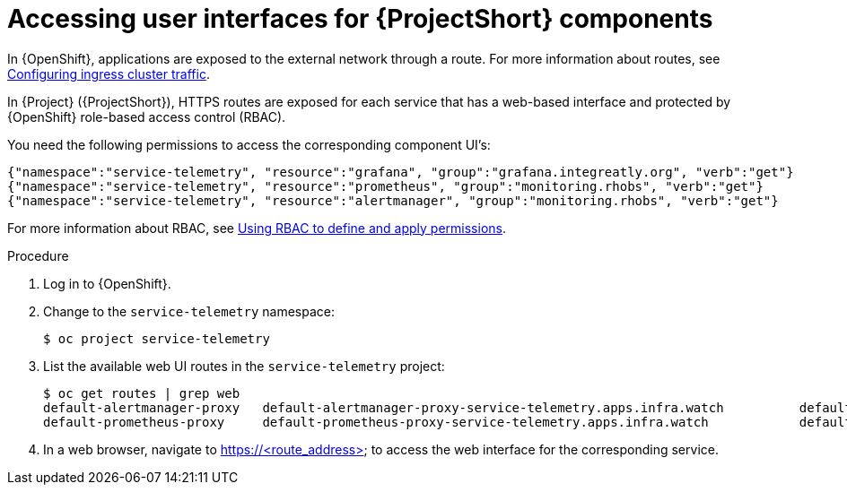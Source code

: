 [id="accessing-uis-for-stf-components_{context}"]
= Accessing user interfaces for {ProjectShort} components

[role="_abstract"]
In {OpenShift}, applications are exposed to the external network through a route. For more information about routes, see https://docs.openshift.com/container-platform/{NextSupportedOpenShiftVersion}/networking/configuring_ingress_cluster_traffic/overview-traffic.html[Configuring ingress cluster traffic].

In {Project} ({ProjectShort}), HTTPS routes are exposed for each service that has a web-based interface and protected by {OpenShift} role-based access control (RBAC).

You need the following permissions to access the corresponding component UI's:

[source,json,options="nowrap"]
----
{"namespace":"service-telemetry", "resource":"grafana", "group":"grafana.integreatly.org", "verb":"get"}
{"namespace":"service-telemetry", "resource":"prometheus", "group":"monitoring.rhobs", "verb":"get"}
{"namespace":"service-telemetry", "resource":"alertmanager", "group":"monitoring.rhobs", "verb":"get"}
----

For more information about RBAC, see https://docs.openshift.com/container-platform/{NextSupportedOpenShiftVersion}/authentication/using-rbac.html[Using RBAC to define and apply permissions].

.Procedure

. Log in to {OpenShift}.
. Change to the `service-telemetry` namespace:
+
[source,bash]
----
$ oc project service-telemetry
----

. List the available web UI routes in the `service-telemetry` project:
+
[source,bash,options="nowrap"]
----
$ oc get routes | grep web
default-alertmanager-proxy   default-alertmanager-proxy-service-telemetry.apps.infra.watch          default-alertmanager-proxy   web     reencrypt/Redirect   None
default-prometheus-proxy     default-prometheus-proxy-service-telemetry.apps.infra.watch            default-prometheus-proxy     web     reencrypt/Redirect   None
----

. In a web browser, navigate to https://<route_address> to access the web interface for the corresponding service.

